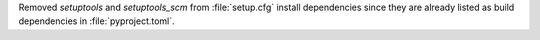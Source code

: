 Removed `setuptools` and `setuptools_scm` from :file:`setup.cfg`
install dependencies since they are already listed as build dependencies
in :file:`pyproject.toml`.
